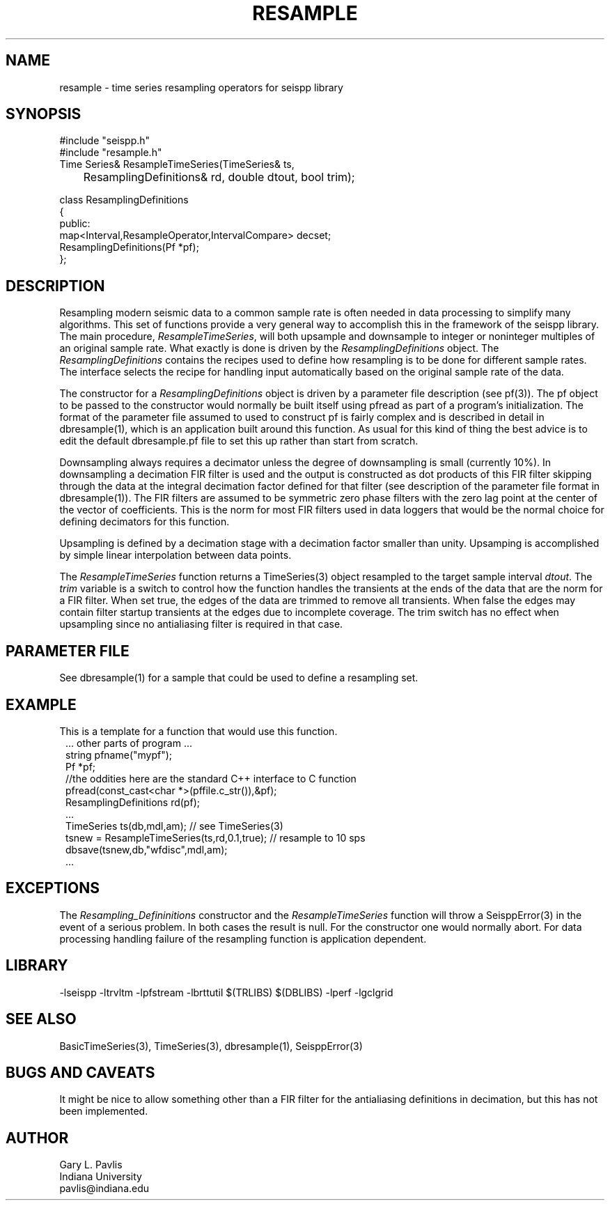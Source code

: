 .TH RESAMPLE 3 "%G"
.SH NAME
resample - time series resampling operators for seispp library
.SH SYNOPSIS
.nf
#include "seispp.h"
#include "resample.h"
Time Series& ResampleTimeSeries(TimeSeries& ts,
	ResamplingDefinitions& rd, double dtout, bool trim);

class ResamplingDefinitions
{
public:
        map<Interval,ResampleOperator,IntervalCompare> decset;
        ResamplingDefinitions(Pf *pf);
};

.fi
.SH DESCRIPTION
.LP
Resampling modern seismic data to a common sample rate is often 
needed in data processing to simplify many algorithms.  
This set of functions provide a very general way to accomplish this in
the framework of the seispp library.  
The main procedure, \fIResampleTimeSeries\fR, will both 
upsample and downsample to integer or noninteger multiples
of an original sample rate.  What exactly is done is driven 
by the \fIResamplingDefinitions\fR object.  
The \fIResamplingDefinitions\fR contains the recipes used
to define how resampling is to be done for different sample rates.
The interface selects the recipe for handling input automatically 
based on the original sample rate of the data.
.LP
The constructor for a \fIResamplingDefinitions\fR object is 
driven by a parameter file description (see pf(3)).  The
pf object to be passed to the constructor would normally be
built itself using pfread as part of a program's initialization.
The format of the parameter file assumed to used to construct
pf is fairly complex and is described in detail in 
dbresample(1), which is an application built around this function.
As usual for this kind of thing the best advice is to edit 
the default dbresample.pf file to set this up rather than start from
scratch.
.LP
Downsampling always requires a decimator unless the degree of 
downsampling is small (currently 10%).  In downsampling a 
decimation FIR filter is used and the output is constructed as
dot products of this FIR filter skipping through the data at the
integral decimation factor defined for that filter (see 
description of the parameter file format in dbresample(1)).  
The FIR filters are assumed to be symmetric zero phase filters 
with the zero lag point at the center of the vector of coefficients.
This is the norm for most FIR filters used in data loggers that
would be the normal choice for defining decimators for this 
function.  
.LP
Upsampling is defined by a decimation stage with a decimation factor
smaller than unity.  Upsamping is accomplished by simple linear 
interpolation between data points.  
.LP
The \fIResampleTimeSeries\fR function returns a TimeSeries(3) object
resampled to the target sample interval \fIdtout\fR.  
The \fItrim\fR variable is a switch to control how the function handles
the transients at the ends of the data that are the norm for a FIR filter.
When set true, the edges of the data are trimmed to remove all transients. 
When false the edges may contain filter startup transients at the edges 
due to incomplete coverage.   The trim switch has no effect when upsampling
since no antialiasing filter is required in that case. 
.SH PARAMETER FILE
.LP
See dbresample(1) for a sample that could be used to define a
resampling set.
.SH EXAMPLE
.LP
This is a template for a function that would use this 
function.  
.in 2c
.ft CW
.nf
    ... other parts of program ...
string pfname("mypf");
Pf *pf;
//the oddities here are the standard C++ interface to C function
pfread(const_cast<char *>(pffile.c_str()),&pf); 
ResamplingDefinitions rd(pf);
    ...
TimeSeries ts(db,mdl,am);  // see TimeSeries(3)
tsnew = ResampleTimeSeries(ts,rd,0.1,true);  // resample to 10 sps
dbsave(tsnew,db,"wfdisc",mdl,am);
    ...
.fi
.ft R
.in
.SH EXCEPTIONS
.LP
The \fIResampling_Defininitions\fR  constructor and the \fIResampleTimeSeries\fR
function will throw a SeisppError(3) in the event of a serious problem.  
In both cases the result is null.  For the constructor one would normally abort.
For data processing handling failure of the resampling function is application 
dependent.
.SH LIBRARY
-lseispp -ltrvltm -lpfstream -lbrttutil $(TRLIBS) $(DBLIBS) -lperf -lgclgrid
.SH "SEE ALSO"
.nf
BasicTimeSeries(3), TimeSeries(3), dbresample(1), SeisppError(3)
.fi
.SH "BUGS AND CAVEATS"
.LP
It might be nice to allow something other than a FIR filter for the antialiasing
definitions in decimation, but this has not been implemented.
.SH AUTHOR
.nf
Gary L. Pavlis
Indiana University
pavlis@indiana.edu
.fi
.\" $Id$
